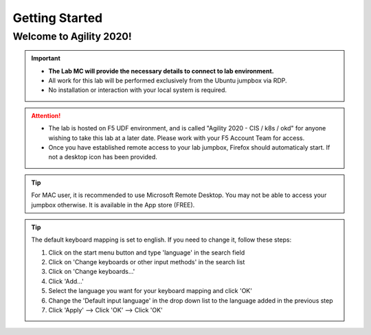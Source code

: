 Getting Started
===============

Welcome to Agility 2020!
------------------------

.. image:: /_static/intro/welcome2020.png
   :width: 900
   :align: center

.. important::
   * **The Lab MC will provide the necessary details to connect to lab
     environment.**

   * All work for this lab will be performed exclusively from the Ubuntu
     jumpbox via RDP.

   * No installation or interaction with your local system is required.

.. attention::
   * The lab is hosted on F5 UDF environment, and is called "Agility 2020 - CIS
     / k8s / okd" for anyone wishing to take this lab at a later date. Please
     work with your F5 Account Team for access.

   * Once you have established remote access to your lab jumpbox, Firefox
     should automaticaly start. If not a desktop icon has been provided.
   
   .. image:: /_static/intro/jumpbox-start.png
      :width: 900
      :align: center

.. tip:: For MAC user, it is recommended to use Microsoft Remote Desktop. You
   may not be able to access your jumpbox otherwise. It is available in the
   App store (FREE).

.. tip:: The default keyboard mapping is set to english. If you need to change
   it, follow these steps:

   #. Click on the start menu button and type 'language' in the search field
   #. Click on 'Change keyboards or other input methods' in the search list
   #. Click on 'Change keyboards...'
   #. Click 'Add...'
   #. Select the language you want for your keyboard mapping and click 'OK'
   #. Change the 'Default input language' in the drop down list to the language
      added in the previous step
   #. Click 'Apply' --> Click 'OK' --> Click 'OK'
